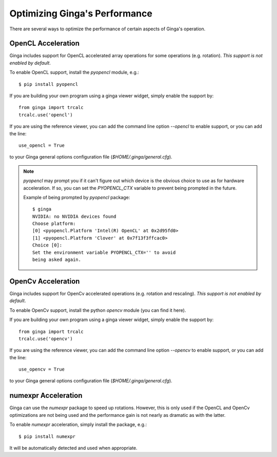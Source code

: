 ++++++++++++++++++++++++++++++
Optimizing Ginga's Performance
++++++++++++++++++++++++++++++

There are several ways to optimize the performance of certain aspects of
Ginga's operation.

OpenCL Acceleration
-------------------
Ginga includes support for OpenCL accelerated array operations for some
operations (e.g. rotation).  *This support is not enabled by default*.

To enable OpenCL support, install the `pyopencl` module, e.g.::

    $ pip install pyopencl

If you are building your own program using a ginga viewer widget, simply
enable the support by::

    from ginga import trcalc
    trcalc.use('opencl')

If you are using the reference viewer, you can add the command line
option `--opencl` to enable support, or you can add the line::

    use_opencl = True

to your Ginga general options configuration file
(`$HOME/.ginga/general.cfg`).

.. note:: `pyopencl` may prompt you if it can't figure out which device
          is the obvious choice to use as for hardware acceleration. If
          so, you can set the `PYOPENCL_CTX` variable to prevent being
          prompted in the future. 
 
          Example of being prompted by `pyopencl` package::

              $ ginga
              NVIDIA: no NVIDIA devices found
              Choose platform:
              [0] <pyopencl.Platform 'Intel(R) OpenCL' at 0x2d95fd0>
              [1] <pyopencl.Platform 'Clover' at 0x7f13f3ffcac0>
              Choice [0]:
              Set the environment variable PYOPENCL_CTX='' to avoid
              being asked again.
    

OpenCv Acceleration
-------------------
Ginga includes support for OpenCv accelerated operations (e.g. rotation
and rescaling).  *This support is not enabled by default*.

To enable OpenCv support, install the python `opencv` module (you can
find it here).

If you are building your own program using a ginga viewer widget, simply
enable the support by::

    from ginga import trcalc
    trcalc.use('opencv')

If you are using the reference viewer, you can add the command line
option `--opencv` to enable support, or you can add the line::

    use_opencv = True

to your Ginga general options configuration file
(`$HOME/.ginga/general.cfg`).


numexpr Acceleration
--------------------
Ginga can use the `numexpr` package to speed up rotations.  However,
this is only used if the OpenCL and OpenCv optimizations are not being
used and the performance gain is not nearly as dramatic as with the
latter.
    
To enable `numexpr` acceleration, simply install the package, e.g.::

    $ pip install numexpr

It will be automatically detected and used when appropriate.



  
